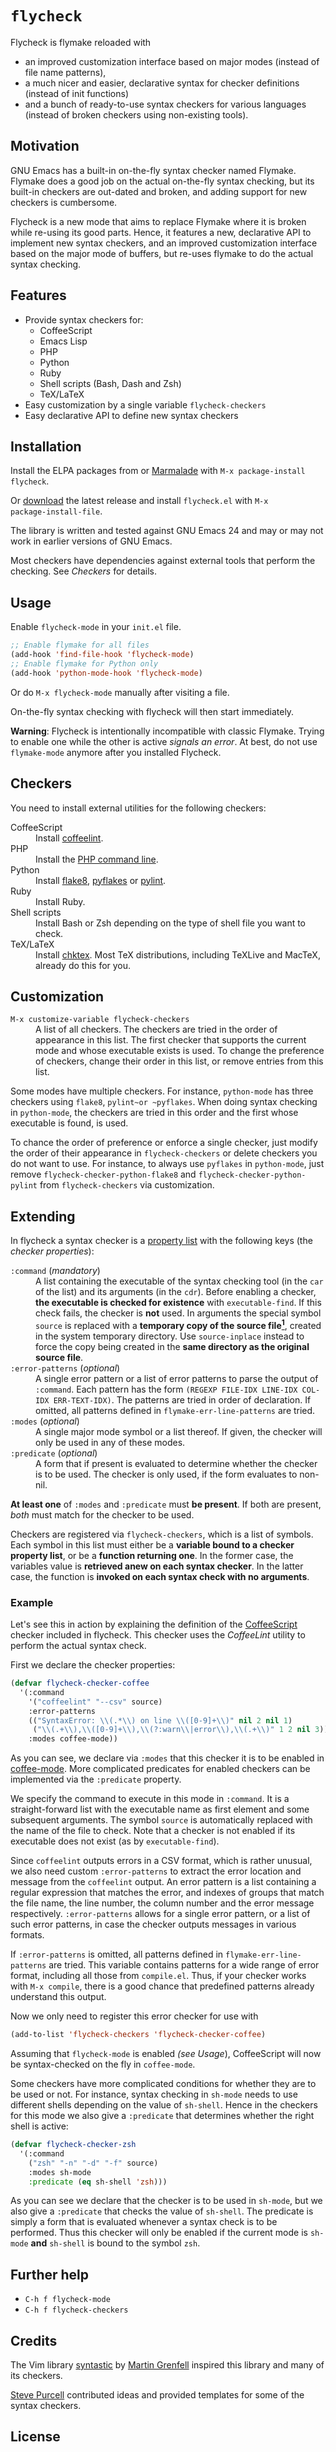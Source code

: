 * =flycheck=

Flycheck is flymake reloaded with

- an improved customization interface based on major modes (instead of file name
  patterns),
- a much nicer and easier, declarative syntax for checker definitions (instead
  of init functions)
- and a bunch of ready-to-use syntax checkers for various languages (instead of
  broken checkers using non-existing tools).


** Motivation

GNU Emacs has a built-in on-the-fly syntax checker named Flymake.  Flymake does
a good job on the actual on-the-fly syntax checking, but its built-in checkers
are out-dated and broken, and adding support for new checkers is cumbersome.

Flycheck is a new mode that aims to replace Flymake where it is broken while
re-using its good parts.  Hence, it features a new, declarative API to implement
new syntax checkers, and an improved customization interface based on the major
mode of buffers, but re-uses flymake to do the actual syntax checking.


** Features

- Provide syntax checkers for:
  - CoffeeScript
  - Emacs Lisp
  - PHP
  - Python
  - Ruby
  - Shell scripts (Bash, Dash and Zsh)
  - TeX/LaTeX
- Easy customization by a single variable =flycheck-checkers=
- Easy declarative API to define new syntax checkers


** Installation

Install the ELPA packages from or [[http://marmalade-repo.org/][Marmalade]] with ~M-x package-install
flycheck~.

Or [[https://github.com/lunaryorn/flycheck/tags][download]] the latest release and install ~flycheck.el~ with ~M-x
package-install-file~.

The library is written and tested against GNU Emacs 24 and may or may not work
in earlier versions of GNU Emacs.

Most checkers have dependencies against external tools that perform the
checking.  See [[Checkers]] for details.


** Usage

Enable =flycheck-mode= in your ~init.el~ file.

#+BEGIN_SRC emacs-lisp
  ;; Enable flymake for all files
  (add-hook 'find-file-hook 'flycheck-mode)
  ;; Enable flymake for Python only
  (add-hook 'python-mode-hook 'flycheck-mode)
#+END_SRC

Or do ~M-x flycheck-mode~ manually after visiting a file.

On-the-fly syntax checking with flycheck will then start immediately.

*Warning*: Flycheck is intentionally incompatible with classic Flymake.  Trying
to enable one while the other is active /signals an error/.  At best, do not
use =flymake-mode= anymore after you installed Flycheck.


** Checkers

You need to install external utilities for the following checkers:

- CoffeeScript :: Install [[http://www.coffeelint.org/][coffeelint]].
- PHP :: Install the [[http://php.net/manual/en/features.commandline.php][PHP command line]].
- Python :: Install [[http://pypi.python.org/pypi/flake8][flake8]], [[http://pypi.python.org/pypi/pyflakes][pyflakes]] or [[http://pypi.python.org/pypi/pylint][pylint]].
- Ruby :: Install Ruby.
- Shell scripts :: Install Bash or Zsh depending on the type of shell file you
                   want to check.
- TeX/LaTeX :: Install [[http://baruch.ev-en.org/proj/chktex/][chktex]].  Most TeX distributions, including TeXLive and
               MacTeX, already do this for you.


** Customization

- ~M-x customize-variable flycheck-checkers~ :: A list of all checkers.
     The checkers are tried in the order of appearance in this list.  The first
     checker that supports the current mode and whose executable exists is
     used.  To change the preference of checkers, change their order in this
     list, or remove entries from this list.

Some modes have multiple checkers.  For instance, =python-mode= has three
checkers using ~flake8~, ~pylint~or ~pyflakes~.  When doing syntax checking in
=python-mode=, the checkers are tried in this order and the first whose
executable is found, is used.

To chance the order of preference or enforce a single checker, just modify the
order of their appearance in =flycheck-checkers= or delete checkers you do not
want to use.  For instance, to always use ~pyflakes~ in =python-mode=, just
remove =flycheck-checker-python-flake8= and =flycheck-checker-python-pylint=
from =flycheck-checkers= via customization.


** Extending

In flycheck a syntax checker is a [[http://www.gnu.org/software/emacs/manual/html_node/elisp/Property-Lists.html#Property-Lists][property list]] with the following keys
(the /checker properties/):

+ =:command= (/mandatory/) :: A list containing the executable of the syntax
     checking tool (in the =car= of the list) and its arguments (in the =cdr=).
     Before enabling a checker, *the executable is checked for existence* with
     =executable-find=.  If this check fails, the checker is *not* used.  In
     arguments the special symbol =source= is replaced with a *temporary copy of
     the source file[fn:1]*, created in the system temporary directory.  Use
     =source-inplace= instead to force the copy being created in the *same
     directory as the original source file*.
+ =:error-patterns= (/optional/) :: A single error pattern or a list of error
     patterns to parse the output of =:command=.  Each pattern has the form
     =(REGEXP FILE-IDX LINE-IDX COL-IDX ERR-TEXT-IDX)=.  The patterns are tried
     in order of declaration.  If omitted, all patterns defined in
     =flymake-err-line-patterns= are tried.
+ =:modes= (/optional/) :: A single major mode symbol or a list thereof.  If
     given, the checker will only be used in any of these modes.
+ =:predicate= (/optional/) :: A form that if present is evaluated to determine
     whether the checker is to be used.  The checker is only used, if the form
     evaluates to non-nil.

*At least one* of =:modes= and =:predicate= must *be present*.  If both are
present, /both/ must match for the checker to be used.

Checkers are registered via =flycheck-checkers=, which is a list of
symbols.  Each symbol in this list must either be a *variable bound to a checker
property list*, or be a *function returning one*.  In the former case, the
variables value is *retrieved anew on each syntax checker*.  In the latter case,
the function is *invoked on each syntax check with no arguments*.


*** Example

Let's see this in action by explaining the definition of the [[http://coffeescript.org/][CoffeeScript]]
checker included in flycheck.  This checker uses the [[www.coffeelint.org][CoffeeLint]] utility
to perform the actual syntax check.

First we declare the checker properties:

#+BEGIN_SRC emacs-lisp
  (defvar flycheck-checker-coffee
    '(:command
      '("coffeelint" "--csv" source)
      :error-patterns
      (("SyntaxError: \\(.*\\) on line \\([0-9]+\\)" nil 2 nil 1)
       ("\\(.+\\),\\([0-9]+\\),\\(?:warn\\|error\\),\\(.+\\)" 1 2 nil 3))
      :modes coffee-mode))
#+END_SRC

As you can see, we declare via =:modes= that this checker it is to be enabled in
[[https://github.com/defunkt/coffee-mode][coffee-mode]].  More complicated predicates for enabled checkers can be
implemented via the =:predicate= property.

We specify the command to execute in this mode in =:command=.  It is a
straight-forward list with the executable name as first element and some
subsequent arguments.  The symbol =source= is automatically replaced with the
name of the file to check.  Note that a checker is not enabled if its executable
does not exist (as by =executable-find=).

Since ~coffeelint~ outputs errors in a CSV format, which is rather unusual, we
also need custom =:error-patterns= to extract the error location and message
from the ~coffeelint~ output.  An error pattern is a list containing a regular
expression that matches the error, and indexes of groups that match the file
name, the line number, the column number and the error message respectively.
=:error-patterns= allows for a single error pattern, or a list of such error
patterns, in case the checker outputs messages in various formats.

If =:error-patterns= is omitted, all patterns defined in
=flymake-err-line-patterns= are tried.  This variable contains patterns for a
wide range of error format, including all those from ~compile.el~.  Thus, if
your checker works with ~M-x compile~, there is a good chance that predefined
patterns already understand this output.

Now we only need to register this error checker for use with

#+BEGIN_SRC emacs-lisp
  (add-to-list 'flycheck-checkers 'flycheck-checker-coffee)
#+END_SRC

Assuming that =flycheck-mode= is enabled [[(see Usage]]), CoffeeScript will now be
syntax-checked on the fly in =coffee-mode=.

Some checkers have more complicated conditions for whether they are to be used
or not.  For instance, syntax checking in =sh-mode= needs to use different
shells depending on the value of =sh-shell=.  Hence in the checkers for this
mode we also give a =:predicate= that determines whether the right shell is
active:

#+BEGIN_SRC emacs-lisp
  (defvar flycheck-checker-zsh
    '(:command
      ("zsh" "-n" "-d" "-f" source)
      :modes sh-mode
      :predicate (eq sh-shell 'zsh)))
#+END_SRC

As you can see we declare that the checker is to be used in =sh-mode=, but we
also give a =:predicate= that checks the value of =sh-shell=.  The predicate is
simply a form that is evaluated whenever a syntax check is to be performed. Thus
this checker will only be enabled if the current mode is =sh-mode= *and*
=sh-shell= is bound to the symbol =zsh=.


** Further help

- ~C-h f flycheck-mode~
- ~C-h f flycheck-checkers~


** Credits

The Vim library [[https://github.com/scrooloose/syntastic][syntastic]] by [[https://github.com/scrooloose][Martin Grenfell]] inspired this library and many of
its checkers.

[[https://github.com/purcell][Steve Purcell]] contributed ideas and provided templates for some of the syntax
checkers.


** License

This program is free software; you can redistribute it and/or modify it under
the terms of the GNU General Public License as published by the Free Software
Foundation; either version 2 of the License, or (at your option) any later
version.

This program is distributed in the hope that it will be useful, but WITHOUT ANY
WARRANTY; without even the implied warranty of MERCHANTABILITY or FITNESS FOR A
PARTICULAR PURPOSE.  See the GNU General Public License for more details.

You should have received a copy of the GNU General Public License along with
this program; if not, write to the Free Software Foundation, Inc., 51 Franklin
Street, Fifth Floor, Boston, MA 02110-1301, USA.

See [[file:COPYING][COPYING]] for details.


** Footnotes

[fn:1] These temporary copies are necessary to allow for syntax checks of
   modified, but not yet saved buffers.
